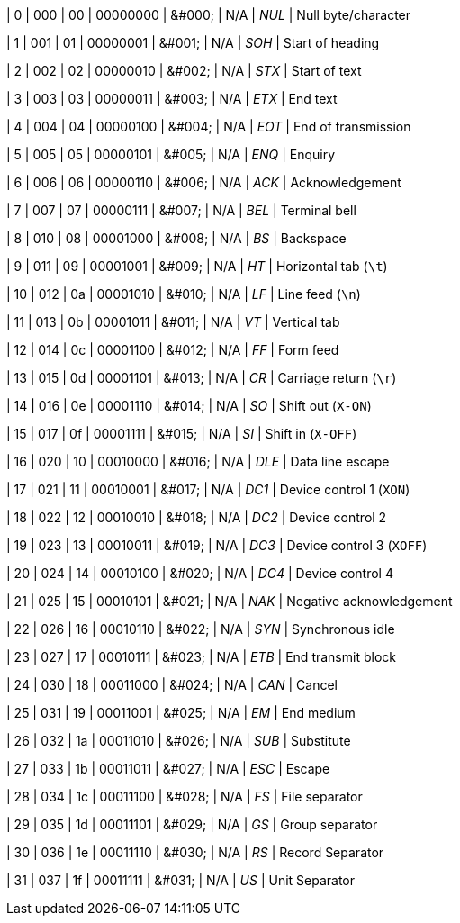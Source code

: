 | 0
| 000
| 00
| 00000000
| &amp;#000;
| N/A
| _NUL_
| Null byte/character

| 1
| 001
| 01
| 00000001
| &amp;#001;
| N/A
| _SOH_
| Start of heading

| 2
| 002
| 02
| 00000010
| &amp;#002;
| N/A
| _STX_
| Start of text

| 3
| 003
| 03
| 00000011
| &amp;#003;
| N/A
| _ETX_
| End text

| 4
| 004
| 04
| 00000100
| &amp;#004;
| N/A
| _EOT_
| End of transmission

| 5
| 005
| 05
| 00000101
| &amp;#005;
| N/A
| _ENQ_
| Enquiry

| 6
| 006
| 06
| 00000110
| &amp;#006;
| N/A
| _ACK_
| Acknowledgement

| 7
| 007
| 07
| 00000111
| &amp;#007;
| N/A
| _BEL_
| Terminal bell

| 8
| 010
| 08
| 00001000
| &amp;#008;
| N/A
| _BS_
| Backspace

| 9
| 011
| 09
| 00001001
| &amp;#009;
| N/A
| _HT_
| Horizontal tab (`\t`)

| 10
| 012
| 0a
| 00001010
| &amp;#010;
| N/A
| _LF_
| Line feed (`\n`)

| 11
| 013
| 0b
| 00001011
| &amp;#011;
| N/A
| _VT_
| Vertical tab

| 12
| 014
| 0c
| 00001100
| &amp;#012;
| N/A
| _FF_
| Form feed

| 13
| 015
| 0d
| 00001101
| &amp;#013;
| N/A
| _CR_
| Carriage return (`\r`)

| 14
| 016
| 0e
| 00001110
| &amp;#014;
| N/A
| _SO_
| Shift out (`X-ON`)

| 15
| 017
| 0f
| 00001111
| &amp;#015;
| N/A
| _SI_
| Shift in (`X-OFF`)

| 16
| 020
| 10
| 00010000
| &amp;#016;
| N/A
| _DLE_
| Data line escape

| 17
| 021
| 11
| 00010001
| &amp;#017;
| N/A
| _DC1_
| Device control 1 (`XON`)

| 18
| 022
| 12
| 00010010
| &amp;#018;
| N/A
| _DC2_
| Device control 2

| 19
| 023
| 13
| 00010011
| &amp;#019;
| N/A
| _DC3_
| Device control 3 (`XOFF`)

| 20
| 024
| 14
| 00010100
| &amp;#020;
| N/A
| _DC4_
| Device control 4

| 21
| 025
| 15
| 00010101
| &amp;#021;
| N/A
| _NAK_
| Negative acknowledgement

| 22
| 026
| 16
| 00010110
| &amp;#022;
| N/A
| _SYN_
| Synchronous idle

| 23
| 027
| 17
| 00010111
| &amp;#023;
| N/A
| _ETB_
| End transmit block

| 24
| 030
| 18
| 00011000
| &amp;#024;
| N/A
| _CAN_
| Cancel

| 25
| 031
| 19
| 00011001
| &amp;#025;
| N/A
| _EM_
| End medium

| 26
| 032
| 1a
| 00011010
| &amp;#026;
| N/A
| _SUB_
| Substitute

| 27
| 033
| 1b
| 00011011
| &amp;#027;
| N/A
| _ESC_
| Escape

| 28
| 034
| 1c
| 00011100
| &amp;#028;
| N/A
| _FS_
| File separator

| 29
| 035
| 1d
| 00011101
| &amp;#029;
| N/A
| _GS_
| Group separator

| 30
| 036
| 1e
| 00011110
| &amp;#030;
| N/A
| _RS_
| Record Separator

| 31
| 037
| 1f
| 00011111
| &amp;#031;
| N/A
| _US_
| Unit Separator
